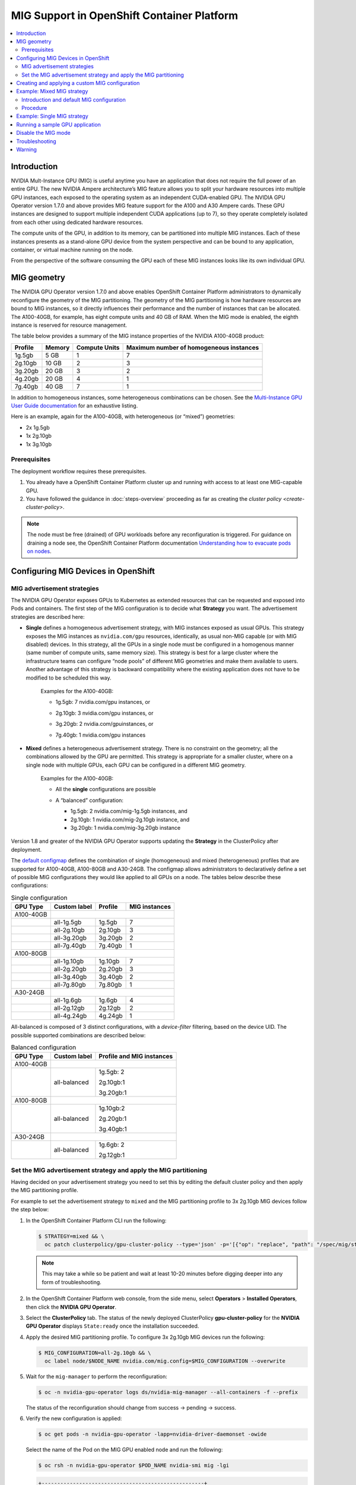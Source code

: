 .. Date: November 16 2021
.. Author: kquinn

.. headings are ## ** * - =

.. _mig-ocp:

############################################
MIG Support in OpenShift Container Platform
############################################

.. contents::
   :depth: 2
   :local:
   :backlinks: none


************
Introduction
************

NVIDIA Mult-Instance GPU (MIG) is useful anytime you have an application that does not require the full power of an entire GPU.
The new NVIDIA Ampere architecture’s MIG feature allows you to split your hardware resources into multiple GPU instances, each exposed to the operating system as an independent CUDA-enabled GPU. The NVIDIA GPU Operator version 1.7.0 and above provides MIG feature support for the A100 and A30 Ampere cards.
These GPU instances are designed to support multiple independent CUDA applications (up to 7), so they operate completely isolated from each other using dedicated hardware resources.

The compute units of the GPU, in addition to its memory, can be partitioned into multiple MIG instances.
Each of these instances presents as a stand-alone GPU device from the system perspective and can be bound to any application, container, or virtual machine running on the node.

From the perspective of the software consuming the GPU each of these MIG instances looks like its own individual GPU.

*************
MIG geometry
*************

The NVIDIA GPU Operator version 1.7.0 and above enables OpenShift Container Platform administrators to dynamically reconfigure the geometry of the MIG partitioning.
The geometry of the MIG partitioning is how hardware resources are bound to MIG instances, so it directly influences their performance and the number of instances that can be allocated.
The A100-40GB, for example, has eight compute units and 40 GB of RAM. When the MIG mode is enabled, the eighth instance is reserved for resource management.

The table below provides a summary of the MIG instance properties of the NVIDIA A100-40GB product:

+-------------+---------------+--------------+-------------------------+
|  Profile    |    Memory     | Compute Units|Maximum number           |
|             |               |              |of homogeneous instances |
+=============+===============+==============+=========================+
|   1g.5gb    |     5 GB      |      1       |         7               |
+-------------+---------------+--------------+-------------------------+
|   2g.10gb   |     10 GB     |      2       |         3               |
+-------------+---------------+--------------+-------------------------+
|   3g.20gb   |     20 GB     |      3       |         2               |
+-------------+---------------+--------------+-------------------------+
|   4g.20gb   |     20 GB     |      4       |         1               |
+-------------+---------------+--------------+-------------------------+
|   7g.40gb   |     40 GB     |      7       |         1               |
+-------------+---------------+--------------+-------------------------+

In addition to homogeneous instances, some heterogeneous combinations can be chosen. See the `Multi-Instance GPU User Guide documentation <https://docs.nvidia.com/datacenter/tesla/mig-user-guide/index.html>`_ for an exhaustive listing.

Here is an example, again for the A100-40GB, with heterogeneous (or “mixed”) geometries:

* 2x 1g.5gb
* 1x 2g.10gb
* 1x 3g.10gb

Prerequisites
*************

The deployment workflow requires these prerequisites.

#. You already have a OpenShift Container Platform cluster up and running with access to at least one MIG-capable GPU.
#. You have followed the guidance in :doc:`steps-overview` proceeding as far as creating the `cluster policy <create-cluster-policy>`.

.. note:: The node must be free (drained) of GPU workloads before any reconfiguration is triggered. For guidance on draining a node see, the OpenShift Container Platform documentation `Understanding how to evacuate pods on nodes <https://docs.openshift.com/container-platform/latest/nodes/nodes/nodes-nodes-working.html#nodes-nodes-working-evacuating_nodes-nodes-working>`_.

************************************
Configuring MIG Devices in OpenShift
************************************

MIG advertisement strategies
****************************

The NVIDIA GPU Operator exposes GPUs to Kubernetes as extended resources that can be requested and exposed into Pods and containers. The first step of the MIG configuration is to decide what **Strategy** you want. The advertisement strategies are described here:


* **Single** defines a homogeneous advertisement strategy, with MIG instances exposed as usual GPUs. This strategy exposes the MIG instances as ``nvidia.com/gpu`` resources, identically, as usual non-MIG capable (or with MIG disabled) devices. In this strategy, all the GPUs in a single node must be configured in a homogenous manner (same number of compute units, same memory size). This strategy is best for a large cluster where the infrastructure teams can configure “node pools” of different MIG geometries and make them available to users. Another advantage of this strategy is backward compatibility where the existing application does not have to be modified to be scheduled this way.

   Examples for the A100-40GB:

   * 1g.5gb:  7 nvidia.com/gpu instances, or
   * 2g.10gb: 3 nvidia.com/gpu instances, or
   * 3g.20gb: 2 nvidia.com/gpuinstances, or
   * 7g.40gb: 1 nvidia.com/gpu instances

     .. image:: graphics/Mig-profile-A100.png

* **Mixed** defines a heterogeneous advertisement strategy. There is no constraint on the geometry; all the combinations allowed by the GPU are permitted. This strategy is appropriate for a smaller cluster, where on a single node with multiple GPUs, each GPU can be configured in a different MIG geometry.

   Examples for the A100-40GB:

   * All the **single** configurations are possible
   * A “balanced” configuration:

     * 1g.5gb:  2 nvidia.com/mig-1g.5gb instances, and
     * 2g.10gb: 1 nvidia.com/mig-2g.10gb instance, and
     * 3g.20gb: 1 nvidia.com/mig-3g.20gb instance

     .. image:: graphics/mig-mixed-profile-A100.png

Version 1.8 and greater of the NVIDIA GPU Operator supports updating the **Strategy** in the ClusterPolicy after deployment.

The `default configmap <https://gitlab.com/nvidia/kubernetes/gpu-operator/-/blob/v1.8.0/assets/state-mig-manager/0400_configmap.yaml>`_ defines the combination of single (homogeneous) and mixed (heterogeneous) profiles that are supported for A100-40GB, A100-80GB and A30-24GB. The configmap allows administrators to declaratively define a set of possible MIG configurations they would like applied to all GPUs on a node.
The tables below describe these configurations:

.. table:: Single configuration

   +-------------+---------------+---------------+---------------+
   | GPU Type    | Custom label  |  Profile      | MIG instances |
   +=============+===============+===============+===============+
   | A100-40GB   |                                               |
   +-------------+---------------+---------------+---------------+
   |             |  all-1g.5gb   |   1g.5gb      |      7        |
   +-------------+---------------+---------------+---------------+
   |             |  all-2g.10gb  |   2g.10gb     |      3        |
   +-------------+---------------+---------------+---------------+
   |             |  all-3g.20gb  |   3g.20gb     |      2        |
   +-------------+---------------+---------------+---------------+
   |             |  all-7g.40gb  |   7g.40gb     |      1        |
   +-------------+---------------+---------------+---------------+
   |  A100-80GB  |                                               |
   +-------------+---------------+---------------+---------------+
   |             |  all-1g.10gb  |   1g.10gb     |      7        |
   +-------------+---------------+---------------+---------------+
   |             |  all-2g.20gb  |   2g.20gb     |      3        |
   +-------------+---------------+---------------+---------------+
   |             |  all-3g.40gb  |   3g.40gb     |      2        |
   +-------------+---------------+---------------+---------------+
   |             |  all-7g.80gb  |   7g.80gb     |      1        |
   +-------------+---------------+---------------+---------------+
   |  A30-24GB   |                                               |
   +-------------+---------------+---------------+---------------+
   |             |  all-1g.6gb   |   1g.6gb      |       4       |
   +-------------+---------------+---------------+---------------+
   |             |  all-2g.12gb  |   2g.12gb     |       2       |
   +-------------+---------------+---------------+---------------+
   |             |  all-4g.24gb  |   4g.24gb     |       1       |
   +-------------+---------------+---------------+---------------+

All-balanced is composed of 3 distinct configurations, with a `device-filter` filtering, based on the device UID. The possible supported combinations are described below:

.. table:: Balanced configuration

   +-------------+---------------+---------------------------+
   | GPU Type    | Custom label  |Profile and MIG instances  |
   +=============+===============+===========================+
   | A100-40GB   |                                           |
   +-------------+---------------+---------------------------+
   |             |  all-balanced |     1g.5gb: 2             |
   |             |               |                           |
   |             |               |     2g.10gb:1             |
   |             |               |                           |
   |             |               |     3g.20gb:1             |
   +-------------+---------------+---------------------------+
   |  A100-80GB  |                                           |
   +-------------+---------------+---------------------------+
   |             |  all-balanced |   1g.10gb:2               |
   |             |               |                           |
   |             |               |   2g.20gb:1               |
   |             |               |                           |
   |             |               |   3g.40gb:1               |
   +-------------+---------------+---------------------------+
   |  A30-24GB   |                                           |
   +-------------+---------------+---------------------------+
   |             |  all-balanced |   1g.6gb: 2               |
   |             |               |                           |
   |             |               |   2g.12gb:1               |
   +-------------+---------------+---------------------------+

.. _MIG-partitioning:

Set the MIG advertisement strategy and apply the MIG partitioning
*****************************************************************

Having decided on your advertisement strategy you need to set this by editing the default cluster policy and then apply the MIG partitioning profile.

For example to set the advertisement strategy to ``mixed`` and the MIG partitioning profile to 3x 2g.10gb MIG devices follow the step below:

#. In the OpenShift Container Platform CLI run the following:

   .. code-block:: console

      $ STRATEGY=mixed && \
        oc patch clusterpolicy/gpu-cluster-policy --type='json' -p='[{"op": "replace", "path": "/spec/mig/strategy", "value": '$STRATEGY'}]'

   .. note:: This may take a while so be patient and wait at least 10-20 minutes before digging deeper into any form of troubleshooting.

#. In the OpenShift Container Platform web console, from the side menu, select **Operators** > **Installed Operators**, then click the **NVIDIA GPU Operator**.

#. Select the **ClusterPolicy** tab. The status of the newly deployed ClusterPolicy **gpu-cluster-policy** for the **NVIDIA GPU Operator** displays ``State:ready`` once the installation succeeded.

   .. image:: graphics/cluster_policy_suceed.png

#. Apply the desired MIG partitioning profile. To configure 3x 2g.10gb MIG devices run the following:

   .. code-block:: console

      $ MIG_CONFIGURATION=all-2g.10gb && \
        oc label node/$NODE_NAME nvidia.com/mig.config=$MIG_CONFIGURATION --overwrite

#. Wait for the ``mig-manager`` to perform the reconfiguration:

   .. code-block:: console

      $ oc -n nvidia-gpu-operator logs ds/nvidia-mig-manager --all-containers -f --prefix

   The status of the reconfiguration should change from success → pending → success.

#. Verify the new configuration is applied:

   .. code-block:: console

      $ oc get pods -n nvidia-gpu-operator -lapp=nvidia-driver-daemonset -owide

   Select the name of the Pod on the MIG GPU enabled node and run the following:

   .. code-block:: console

      $ oc rsh -n nvidia-gpu-operator $POD_NAME nvidia-smi mig -lgi

   .. code-block:: console

      +----------------------------------------------------+
      | GPU instances:                                     |
      | GPU   Name          Profile  Instance   Placement  |
      |                       ID       ID       Start:Size |
      |====================================================|
      |   0  MIG 2g.10gb       19        3          4:2    |
      +----------------------------------------------------+
      |   0  MIG 2g.10gb       19        5          0:2    |
      +----------------------------------------------------+
      |   0  MIG 2g.10gb       19        6          2:2    |
      +----------------------------------------------------+

   With the profile in step 4 applied the A100 is configured into 3 MIG devices.

#. Check the node has been labeled:

   .. code-block:: console

      $ oc get nodes/$NODE_NAME --show-labels | tr ',' '\n' | grep nvidia.com

   with labels:

   .. code-block:: console

      nvidia.com/gpu.present=true
      nvidia.com/cuda.driver.major=470
      nvidia.com/cuda.driver.minor=57
      nvidia.com/cuda.driver.rev=02
      nvidia.com/cuda.runtime.major=11
      nvidia.com/cuda.runtime.minor=4
      nvidia.com/gpu.compute.major=8
      nvidia.com/gpu.compute.minor=0
      nvidia.com/gpu.count=1
      nvidia.com/gpu.family=ampere
      nvidia.com/gpu.machine=...
      nvidia.com/gpu.memory=40536
      nvidia.com/gpu.product=NVIDIA-A100-SXM4-40GB
      nvidia.com/mig-2g.10gb.count=3
      nvidia.com/mig-2g.10gb.engines.copy=2
      nvidia.com/mig-2g.10gb.engines.decoder=1
      nvidia.com/mig-2g.10gb.engines.encoder=0
      nvidia.com/mig-2g.10gb.engines.jpeg=0
      nvidia.com/mig-2g.10gb.engines.ofa=0
      nvidia.com/mig-2g.10gb.memory=9984
      nvidia.com/mig-2g.10gb.multiprocessors=28
      nvidia.com/mig-2g.10gb.slices.ci=2
      nvidia.com/mig-2g.10gb.slices.gi=2
      nvidia.com/mig.config.state=success
      nvidia.com/mig.config=all-2g.10gb
      nvidia.com/mig.strategy=mixed
      [...]

   .. note:: The extract above shows the strategy is set to ``mixed`` with the MIG configuration set to ``all-2g.10gb``.

#. Verify that the MIG instances are exposed:

   .. code-block:: console

      $ oc get node/$NODE_NAME -ojsonpath={.status.allocatable} | jq . | grep nvidia

   .. code-block:: console

      "nvidia.com/mig-2g.10gb": "3",

   .. note:: You can ignore values set to 0.

************************************************
Creating and applying a custom MIG configuration
************************************************

Follow the guidance below to create a new slicing profile.

#. Prepare a custom ``configmap`` resource file for example ``custom_configmap.yaml``. Use the `configmap <https://gitlab.com/nvidia/kubernetes/gpu-operator/-/blob/v1.8.0/assets/state-mig-manager/0400_configmap.yaml>`_  as guidance to help you build that custom configuration. For more documentation about the file format see `mig-parted <https://github.com/NVIDIA/mig-parted>`_.

   .. note:: For a list of all supported combinations and placements of profiles on A100 and A30, refer to the section on `supported profiles <https://docs.nvidia.com/datacenter/tesla/mig-user-guide/index.html#supported-profiles>`_.

#. Create the custom configuration within the ``nvidia-gpu-operator`` namespace:

   .. code-block:: console

      $ CONFIG_FILE=/path/to/custom_configmap.yaml && \
        oc create configmap custom-mig-parted-config \
           --from-file=config.yaml=$CONFIG_FILE \
           -n nvidia-gpu-operator

#. Edit the cluster policy and enter the name of the config map in the field ``spec.migManager.config.name``:

   .. code-block:: console

      $ oc edit clusterpolicy
        spec:
          migManager:
            config:
              name: custom-mig-parted-config

#. Label the node with this newly created profile following the guidance in :ref:`MIG-partitioning`.


***************************
Example: Mixed MIG strategy
***************************

Introduction and default MIG configuration
******************************************

For each MIG configuration, you specify a strategy and a MIG configuration label.

This example shows how to configure a ``mixed`` strategy with the ``all-balanced`` configuration on one NVIDIA DGX H100 host with 8 x H100 80GB GPUs.
The DGX H100 host runs a single node installation of OpenShift.

By default, MIG is disabled and is configured with the ``single`` strategy:

.. code-block:: console

   $ oc describe node | grep nvidia.com/mig

*Example Output*

.. code-block:: output

   nvidia.com/mig.capable=true
   nvidia.com/mig.config=all-disabled
   nvidia.com/mig.config.state=success
   nvidia.com/mig.strategy=single

With the default configuration, the host supports up to 8 pods with GPUs:

.. code-block:: console

   $ oc describe node | egrep "Name:|Roles:|Capacity|nvidia.com/gpu|Allocatable:|Requests +Limits"

*Example Output*

.. code-block:: output
   :emphasize-lines: 5,6

   Name:               myworker.redhat.com
   Roles:              control-plane,master,worker
   Capacity:
   nvidia.com/gpu:     8
   Allocatable:
   nvidia.com/gpu:     8
   Resource           Requests      Limits
   nvidia.com/gpu     0             0

Procedure
*********

The following steps show how to apply the ``mixed`` strategy with the MIG configuration label ``all-balanced``.

With this strategy and label, each H100 GPU enables these MIG profiles:

* 2 x 1g.10gb
* 1 x 2g.20gb
* 1 x 3g.40g

For the NVIDIA DGX H100 that has 8 H100 GPUs, performing the steps results in the following GPU capacity on the cluster:

* 16 x 1g.10gb (8 x 2)
* 8 x 2g.20gb (8 x 1)
* 8 x 3g.40gb (8 x 1)

#. Specify the host name, strategy, and configuration label in environment variables:

   .. code-block:: console

      $ NODE_NAME=myworker.redhat.com
      $ STRATEGY=mixed
      $ MIG_CONFIGURATION=all-balanced

#. Apply the strategy:

   .. code-block:: console

      $ oc patch clusterpolicy/gpu-cluster-policy --type='json' \
          -p='[{"op": "replace", "path": "/spec/mig/strategy", "value": '$STRATEGY'}]'

#. Label the node with the configuration label:

   .. code-block:: console

      $ oc label node $NODE_NAME nvidia.com/mig.config=$MIG_CONFIGURATION --overwrite

   MIG manager applies a ``mig.config.state`` label to the GPU and then terminates all the GPU pods
   in preparation to enable MIG mode and configure the GPU into the specified configuration.


#. Optional: Verify that MIG manager configured the GPUs:

   .. code-block:: console

      $ oc describe node | grep nvidia.com/mig.config

   *Example Output*

   .. code-block:: output

      nvidia.com/mig.config=all-balanced
      nvidia.com/mig.config.state=success

#. Confirm that the GPU resources are available:

   .. code-block:: console

      $ oc describe node | egrep "Name:|Roles:|Capacity|nvidia.com/gpu:|nvidia.com/mig-.* |Allocatable:|Requests +Limits"

   The following sample output shows the expected 32 GPU resources:

   * 16 x 1g.10gb
   * 8 x 1g.10gb
   * 8 x 3g.40gb

   .. code-block:: output
      :emphasize-lines: 10-12

      Name:               myworker.redhat.com
      Roles:              control-plane,master,worker
      Capacity:
      nvidia.com/gpu:          0
      nvidia.com/mig-1g.10gb:  16
      nvidia.com/mig-2g.20gb:  8
      nvidia.com/mig-3g.40gb:  8
      Allocatable:
      nvidia.com/gpu:          0
      nvidia.com/mig-1g.10gb:  16
      nvidia.com/mig-2g.20gb:  8
      nvidia.com/mig-3g.40gb:  8
      Resource                Requests      Limits
      nvidia.com/mig-1g.10gb  0             0
      nvidia.com/mig-2g.20gb  0             0
      nvidia.com/mig-3g.40gb  0             0


#. Optional: Start a pod to run the ``nvidia-smi`` command and display the GPU resources.

   #. Start the pod:

      .. code-block:: console

         $ cat <<EOF | oc apply -f -
         apiVersion: v1
         kind: Pod
         metadata:
           name: command-nvidia-smi
         spec:
           restartPolicy: Never
           containers:
           - name: cuda-container
             image: nvcr.io/nvidia/cuda:12.1.0-base-ubi8
             command: ["/bin/sh","-c"]
             args: ["nvidia-smi"]
         EOF

   #. Confirm the pod ran successfully:

      .. code-block:: console

         $ oc get pods

      *Example Output*

      .. code-block:: output

         NAME                 READY   STATUS      RESTARTS   AGE
         command-nvidia-smi   0/1     Completed   0          3m34s

   #. Confirm that the ``nvidia-smi`` output includes 32 MIG devices:

      .. code-block:: console

         $ oc logs command-nvidia-smi

      *Example Output*

      .. code-block:: output

         +---------------------------------------------------------------------------------------+
         | NVIDIA-SMI 535.104.12             Driver Version: 535.104.12   CUDA Version: 12.2     |
         |-----------------------------------------+----------------------+----------------------+
         | GPU  Name                 Persistence-M | Bus-Id        Disp.A | Volatile Uncorr. ECC |
         | Fan  Temp   Perf          Pwr:Usage/Cap |         Memory-Usage | GPU-Util  Compute M. |
         |                                         |                      |               MIG M. |
         |=========================================+======================+======================|
         |   0  NVIDIA H100 80GB HBM3          On  | 00000000:1B:00.0 Off |                   On |
         | N/A   25C    P0              71W / 700W |                  N/A |     N/A      Default |
         |                                         |                      |              Enabled |
         +-----------------------------------------+----------------------+----------------------+
         |   1  NVIDIA H100 80GB HBM3          On  | 00000000:43:00.0 Off |                   On |
         | N/A   26C    P0              70W / 700W |                  N/A |     N/A      Default |
         |                                         |                      |              Enabled |
         +-----------------------------------------+----------------------+----------------------+
         |   2  NVIDIA H100 80GB HBM3          On  | 00000000:52:00.0 Off |                   On |
         | N/A   31C    P0              72W / 700W |                  N/A |     N/A      Default |
         |                                         |                      |              Enabled |
         +-----------------------------------------+----------------------+----------------------+
         |   3  NVIDIA H100 80GB HBM3          On  | 00000000:61:00.0 Off |                   On |
         | N/A   29C    P0              71W / 700W |                  N/A |     N/A      Default |
         |                                         |                      |              Enabled |
         +-----------------------------------------+----------------------+----------------------+
         |   4  NVIDIA H100 80GB HBM3          On  | 00000000:9D:00.0 Off |                   On |
         | N/A   26C    P0              71W / 700W |                  N/A |     N/A      Default |
         |                                         |                      |              Enabled |
         +-----------------------------------------+----------------------+----------------------+
         |   5  NVIDIA H100 80GB HBM3          On  | 00000000:C3:00.0 Off |                   On |
         | N/A   25C    P0              70W / 700W |                  N/A |     N/A      Default |
         |                                         |                      |              Enabled |
         +-----------------------------------------+----------------------+----------------------+
         |   6  NVIDIA H100 80GB HBM3          On  | 00000000:D1:00.0 Off |                   On |
         | N/A   29C    P0              73W / 700W |                  N/A |     N/A      Default |
         |                                         |                      |              Enabled |
         +-----------------------------------------+----------------------+----------------------+
         |   7  NVIDIA H100 80GB HBM3          On  | 00000000:DF:00.0 Off |                   On |
         | N/A   31C    P0              72W / 700W |                  N/A |     N/A      Default |
         |                                         |                      |              Enabled |
         +-----------------------------------------+----------------------+----------------------+

         +---------------------------------------------------------------------------------------+
         | MIG devices:                                                                          |
         +------------------+--------------------------------+-----------+-----------------------+
         | GPU  GI  CI  MIG |                   Memory-Usage |        Vol|      Shared           |
         |      ID  ID  Dev |                     BAR1-Usage | SM     Unc| CE ENC DEC OFA JPG    |
         |                  |                                |        ECC|                       |
         |==================+================================+===========+=======================|
         |  0    2   0   0  |              16MiB / 40448MiB  | 60      0 |  3   0    3    0    3 |
         |                  |               0MiB / 65535MiB  |           |                       |
         +------------------+--------------------------------+-----------+-----------------------+
         |  0    3   0   1  |              11MiB / 20096MiB  | 32      0 |  2   0    2    0    2 |
         |                  |               0MiB / 32767MiB  |           |                       |
         +------------------+--------------------------------+-----------+-----------------------+
         |  0    9   0   2  |               5MiB /  9984MiB  | 16      0 |  1   0    1    0    1 |
         |                  |               0MiB / 16383MiB  |           |                       |
         +------------------+--------------------------------+-----------+-----------------------+
         |  0   10   0   3  |               5MiB /  9984MiB  | 16      0 |  1   0    1    0    1 |
         |                  |               0MiB / 16383MiB  |           |                       |
         +------------------+--------------------------------+-----------+-----------------------+
         |  1    2   0   0  |              16MiB / 40448MiB  | 60      0 |  3   0    3    0    3 |
         |                  |               0MiB / 65535MiB  |           |                       |
         +------------------+--------------------------------+-----------+-----------------------+
         |  1    3   0   1  |              11MiB / 20096MiB  | 32      0 |  2   0    2    0    2 |
         |                  |               0MiB / 32767MiB  |           |                       |
         +------------------+--------------------------------+-----------+-----------------------+
         |  1    9   0   2  |               5MiB /  9984MiB  | 16      0 |  1   0    1    0    1 |
         |                  |               0MiB / 16383MiB  |           |                       |
         +------------------+--------------------------------+-----------+-----------------------+
         |  1   10   0   3  |               5MiB /  9984MiB  | 16      0 |  1   0    1    0    1 |
         |                  |               0MiB / 16383MiB  |           |                       |
         +------------------+--------------------------------+-----------+-----------------------+
         |  2    2   0   0  |              16MiB / 40448MiB  | 60      0 |  3   0    3    0    3 |
         |                  |               0MiB / 65535MiB  |           |                       |
         +------------------+--------------------------------+-----------+-----------------------+
         |  2    3   0   1  |              11MiB / 20096MiB  | 32      0 |  2   0    2    0    2 |
         |                  |               0MiB / 32767MiB  |           |                       |
         +------------------+--------------------------------+-----------+-----------------------+
         |  2    9   0   2  |               5MiB /  9984MiB  | 16      0 |  1   0    1    0    1 |
         |                  |               0MiB / 16383MiB  |           |                       |
         +------------------+--------------------------------+-----------+-----------------------+
         |  2   10   0   3  |               5MiB /  9984MiB  | 16      0 |  1   0    1    0    1 |
         |                  |               0MiB / 16383MiB  |           |                       |
         +------------------+--------------------------------+-----------+-----------------------+
         |  3    2   0   0  |              16MiB / 40448MiB  | 60      0 |  3   0    3    0    3 |
         |                  |               0MiB / 65535MiB  |           |                       |
         +------------------+--------------------------------+-----------+-----------------------+
         |  3    3   0   1  |              11MiB / 20096MiB  | 32      0 |  2   0    2    0    2 |
         |                  |               0MiB / 32767MiB  |           |                       |
         +------------------+--------------------------------+-----------+-----------------------+
         |  3    9   0   2  |               5MiB /  9984MiB  | 16      0 |  1   0    1    0    1 |
         |                  |               0MiB / 16383MiB  |           |                       |
         +------------------+--------------------------------+-----------+-----------------------+
         |  3   10   0   3  |               5MiB /  9984MiB  | 16      0 |  1   0    1    0    1 |
         |                  |               0MiB / 16383MiB  |           |                       |
         +------------------+--------------------------------+-----------+-----------------------+
         |  4    1   0   0  |              16MiB / 40448MiB  | 60      0 |  3   0    3    0    3 |
         |                  |               0MiB / 65535MiB  |           |                       |
         +------------------+--------------------------------+-----------+-----------------------+
         |  4    5   0   1  |              11MiB / 20096MiB  | 32      0 |  2   0    2    0    2 |
         |                  |               0MiB / 32767MiB  |           |                       |
         +------------------+--------------------------------+-----------+-----------------------+
         |  4   13   0   2  |               5MiB /  9984MiB  | 16      0 |  1   0    1    0    1 |
         |                  |               0MiB / 16383MiB  |           |                       |
         +------------------+--------------------------------+-----------+-----------------------+
         |  4   14   0   3  |               5MiB /  9984MiB  | 16      0 |  1   0    1    0    1 |
         |                  |               0MiB / 16383MiB  |           |                       |
         +------------------+--------------------------------+-----------+-----------------------+
         |  5    1   0   0  |              16MiB / 40448MiB  | 60      0 |  3   0    3    0    3 |
         |                  |               0MiB / 65535MiB  |           |                       |
         +------------------+--------------------------------+-----------+-----------------------+
         |  5    5   0   1  |              11MiB / 20096MiB  | 32      0 |  2   0    2    0    2 |
         |                  |               0MiB / 32767MiB  |           |                       |
         +------------------+--------------------------------+-----------+-----------------------+
         |  5   13   0   2  |               5MiB /  9984MiB  | 16      0 |  1   0    1    0    1 |
         |                  |               0MiB / 16383MiB  |           |                       |
         +------------------+--------------------------------+-----------+-----------------------+
         |  5   14   0   3  |               5MiB /  9984MiB  | 16      0 |  1   0    1    0    1 |
         |                  |               0MiB / 16383MiB  |           |                       |
         +------------------+--------------------------------+-----------+-----------------------+
         |  6    2   0   0  |              16MiB / 40448MiB  | 60      0 |  3   0    3    0    3 |
         |                  |               0MiB / 65535MiB  |           |                       |
         +------------------+--------------------------------+-----------+-----------------------+
         |  6    3   0   1  |              11MiB / 20096MiB  | 32      0 |  2   0    2    0    2 |
         |                  |               0MiB / 32767MiB  |           |                       |
         +------------------+--------------------------------+-----------+-----------------------+
         |  6    9   0   2  |               5MiB /  9984MiB  | 16      0 |  1   0    1    0    1 |
         |                  |               0MiB / 16383MiB  |           |                       |
         +------------------+--------------------------------+-----------+-----------------------+
         |  6   10   0   3  |               5MiB /  9984MiB  | 16      0 |  1   0    1    0    1 |
         |                  |               0MiB / 16383MiB  |           |                       |
         +------------------+--------------------------------+-----------+-----------------------+
         |  7    2   0   0  |              16MiB / 40448MiB  | 60      0 |  3   0    3    0    3 |
         |                  |               0MiB / 65535MiB  |           |                       |
         +------------------+--------------------------------+-----------+-----------------------+
         |  7    3   0   1  |              11MiB / 20096MiB  | 32      0 |  2   0    2    0    2 |
         |                  |               0MiB / 32767MiB  |           |                       |
         +------------------+--------------------------------+-----------+-----------------------+
         |  7    9   0   2  |               5MiB /  9984MiB  | 16      0 |  1   0    1    0    1 |
         |                  |               0MiB / 16383MiB  |           |                       |
         +------------------+--------------------------------+-----------+-----------------------+
         |  7   10   0   3  |               5MiB /  9984MiB  | 16      0 |  1   0    1    0    1 |
         |                  |               0MiB / 16383MiB  |           |                       |
         +------------------+--------------------------------+-----------+-----------------------+

         +---------------------------------------------------------------------------------------+
         | Processes:                                                                            |
         |  GPU   GI   CI        PID   Type   Process name                            GPU Memory |
         |        ID   ID                                                             Usage      |
         |=======================================================================================|
         |  No running processes found                                                           |
         +---------------------------------------------------------------------------------------+

   #. Delete the sample pod:

      .. code-block:: console

         $ oc delete pod command-nvidia-smi

      *Example Output*

      .. code-block:: output

         pod "command-nvidia-smi" deleted

****************************
Example: Single MIG strategy
****************************

This example shows how to configure a ``single`` strategy with the ``all-3g.40gb`` configuration on one NVIDIA DGX H100 host with 8 x H100 80GB GPUs.
The DGX H100 host runs a single node installation of OpenShift.

For information about the initial default MIG configuration and viewing it, refer to the beginning of
:ref:`Example: Mixed MIG strategy`.

#. Specify the host name, strategy, and configuration label in environment variables:

   .. code-block:: console

      $ NODE_NAME=myworker.redhat.com
      $ STRATEGY=single
      $ MIG_CONFIGURATION=all-3g.40gb

#. Apply the strategy:

   .. code-block:: console

      $ oc patch clusterpolicy/gpu-cluster-policy --type='json' \
          -p='[{"op": "replace", "path": "/spec/mig/strategy", "value": '$STRATEGY'}]'

#. Label the node with the configuration label:

   .. code-block:: console

      $ oc label node $NODE_NAME nvidia.com/mig.config=$MIG_CONFIGURATION --overwrite

   MIG manager applies a ``mig.config.state`` label to the GPU and then terminates all the GPU pods
   in preparation to enable MIG mode and configure the GPU into the specified configuration.

#. Confirm that the GPU resources are available:

   .. code-block:: console

      $ oc describe node | egrep "Name:|Roles:|Capacity|nvidia.com/gpu:|nvidia.com/mig-.* |Allocatable:|Requests +Limits"

   The following sample output shows the expected 16 GPUs:

   .. code-block:: output
      :emphasize-lines: 8,9

      Name:               myworker.redhat.com
      Roles:              control-plane,master,worker
      Capacity:
      nvidia.com/gpu:          16
      nvidia.com/mig-1g.10gb:  0
      nvidia.com/mig-2g.20gb:  0
      nvidia.com/mig-3g.40gb:  0
      Allocatable:
      nvidia.com/gpu:          16
      nvidia.com/mig-1g.10gb:  0
      nvidia.com/mig-2g.20gb:  0
      nvidia.com/mig-3g.40gb:  0
      Resource                Requests      Limits
      nvidia.com/mig-1g.10gb  0             0
      nvidia.com/mig-2g.20gb  0             0
      nvidia.com/mig-3g.40gb  0             0

#. Optional: Start a pod to run the ``nvidia-smi`` command and display the GPU resources.

   #. Start the pod:

      .. code-block:: console

         $ cat <<EOF | oc apply -f -
         apiVersion: v1
         kind: Pod
         metadata:
           name: command-nvidia-smi
         spec:
           restartPolicy: Never
           containers:
           - name: cuda-container
             image: nvcr.io/nvidia/cuda:12.1.0-base-ubi8
             command: ["/bin/sh","-c"]
             args: ["nvidia-smi"]
         EOF

   #. Confirm the pod ran successfully:

      .. code-block:: console

         $ oc get pods

      *Example Output*

      .. code-block:: output

         NAME                 READY   STATUS      RESTARTS   AGE
         command-nvidia-smi   0/1     Completed   0          3m34s

   #. Confirm that the ``nvidia-smi`` output includes 16 MIG devices:

      .. code-block:: console

         $ oc logs command-nvidia-smi

      *Example Output*

      .. code-block:: output
         :emphasize-lines: 42,47-94

         +---------------------------------------------------------------------------------------+
         | NVIDIA-SMI 535.104.12             Driver Version: 535.104.12   CUDA Version: 12.2     |
         |-----------------------------------------+----------------------+----------------------+
         | GPU  Name                 Persistence-M | Bus-Id        Disp.A | Volatile Uncorr. ECC |
         | Fan  Temp   Perf          Pwr:Usage/Cap |         Memory-Usage | GPU-Util  Compute M. |
         |                                         |                      |               MIG M. |
         |=========================================+======================+======================|
         |   0  NVIDIA H100 80GB HBM3          On  | 00000000:1B:00.0 Off |                   On |
         | N/A   25C    P0              75W / 700W |                  N/A |     N/A      Default |
         |                                         |                      |              Enabled |
         +-----------------------------------------+----------------------+----------------------+
         |   1  NVIDIA H100 80GB HBM3          On  | 00000000:43:00.0 Off |                   On |
         | N/A   27C    P0              74W / 700W |                  N/A |     N/A      Default |
         |                                         |                      |              Enabled |
         +-----------------------------------------+----------------------+----------------------+
         |   2  NVIDIA H100 80GB HBM3          On  | 00000000:52:00.0 Off |                   On |
         | N/A   32C    P0              75W / 700W |                  N/A |     N/A      Default |
         |                                         |                      |              Enabled |
         +-----------------------------------------+----------------------+----------------------+
         |   3  NVIDIA H100 80GB HBM3          On  | 00000000:61:00.0 Off |                   On |
         | N/A   30C    P0              74W / 700W |                  N/A |     N/A      Default |
         |                                         |                      |              Enabled |
         +-----------------------------------------+----------------------+----------------------+
         |   4  NVIDIA H100 80GB HBM3          On  | 00000000:9D:00.0 Off |                   On |
         | N/A   27C    P0              75W / 700W |                  N/A |     N/A      Default |
         |                                         |                      |              Enabled |
         +-----------------------------------------+----------------------+----------------------+
         |   5  NVIDIA H100 80GB HBM3          On  | 00000000:C3:00.0 Off |                   On |
         | N/A   25C    P0              73W / 700W |                  N/A |     N/A      Default |
         |                                         |                      |              Enabled |
         +-----------------------------------------+----------------------+----------------------+
         |   6  NVIDIA H100 80GB HBM3          On  | 00000000:D1:00.0 Off |                   On |
         | N/A   30C    P0              77W / 700W |                  N/A |     N/A      Default |
         |                                         |                      |              Enabled |
         +-----------------------------------------+----------------------+----------------------+
         |   7  NVIDIA H100 80GB HBM3          On  | 00000000:DF:00.0 Off |                   On |
         | N/A   31C    P0              76W / 700W |                  N/A |     N/A      Default |
         |                                         |                      |              Enabled |
         +-----------------------------------------+----------------------+----------------------+

         +---------------------------------------------------------------------------------------+
         | MIG devices:                                                                          |
         +------------------+--------------------------------+-----------+-----------------------+
         | GPU  GI  CI  MIG |                   Memory-Usage |        Vol|      Shared           |
         |      ID  ID  Dev |                     BAR1-Usage | SM     Unc| CE ENC DEC OFA JPG    |
         |                  |                                |        ECC|                       |
         |==================+================================+===========+=======================|
         |  0    1   0   0  |              16MiB / 40448MiB  | 60      0 |  3   0    3    0    3 |
         |                  |               0MiB / 65535MiB  |           |                       |
         +------------------+--------------------------------+-----------+-----------------------+
         |  0    2   0   1  |              16MiB / 40448MiB  | 60      0 |  3   0    3    0    3 |
         |                  |               0MiB / 65535MiB  |           |                       |
         +------------------+--------------------------------+-----------+-----------------------+
         |  1    1   0   0  |              16MiB / 40448MiB  | 60      0 |  3   0    3    0    3 |
         |                  |               0MiB / 65535MiB  |           |                       |
         +------------------+--------------------------------+-----------+-----------------------+
         |  1    2   0   1  |              16MiB / 40448MiB  | 60      0 |  3   0    3    0    3 |
         |                  |               0MiB / 65535MiB  |           |                       |
         +------------------+--------------------------------+-----------+-----------------------+
         |  2    1   0   0  |              16MiB / 40448MiB  | 60      0 |  3   0    3    0    3 |
         |                  |               0MiB / 65535MiB  |           |                       |
         +------------------+--------------------------------+-----------+-----------------------+
         |  2    2   0   1  |              16MiB / 40448MiB  | 60      0 |  3   0    3    0    3 |
         |                  |               0MiB / 65535MiB  |           |                       |
         +------------------+--------------------------------+-----------+-----------------------+
         |  3    1   0   0  |              16MiB / 40448MiB  | 60      0 |  3   0    3    0    3 |
         |                  |               0MiB / 65535MiB  |           |                       |
         +------------------+--------------------------------+-----------+-----------------------+
         |  3    2   0   1  |              16MiB / 40448MiB  | 60      0 |  3   0    3    0    3 |
         |                  |               0MiB / 65535MiB  |           |                       |
         +------------------+--------------------------------+-----------+-----------------------+
         |  4    1   0   0  |              16MiB / 40448MiB  | 60      0 |  3   0    3    0    3 |
         |                  |               0MiB / 65535MiB  |           |                       |
         +------------------+--------------------------------+-----------+-----------------------+
         |  4    2   0   1  |              16MiB / 40448MiB  | 60      0 |  3   0    3    0    3 |
         |                  |               0MiB / 65535MiB  |           |                       |
         +------------------+--------------------------------+-----------+-----------------------+
         |  5    1   0   0  |              16MiB / 40448MiB  | 60      0 |  3   0    3    0    3 |
         |                  |               0MiB / 65535MiB  |           |                       |
         +------------------+--------------------------------+-----------+-----------------------+
         |  5    2   0   1  |              16MiB / 40448MiB  | 60      0 |  3   0    3    0    3 |
         |                  |               0MiB / 65535MiB  |           |                       |
         +------------------+--------------------------------+-----------+-----------------------+
         |  6    1   0   0  |              16MiB / 40448MiB  | 60      0 |  3   0    3    0    3 |
         |                  |               0MiB / 65535MiB  |           |                       |
         +------------------+--------------------------------+-----------+-----------------------+
         |  6    2   0   1  |              16MiB / 40448MiB  | 60      0 |  3   0    3    0    3 |
         |                  |               0MiB / 65535MiB  |           |                       |
         +------------------+--------------------------------+-----------+-----------------------+
         |  7    1   0   0  |              16MiB / 40448MiB  | 60      0 |  3   0    3    0    3 |
         |                  |               0MiB / 65535MiB  |           |                       |
         +------------------+--------------------------------+-----------+-----------------------+
         |  7    2   0   1  |              16MiB / 40448MiB  | 60      0 |  3   0    3    0    3 |
         |                  |               0MiB / 65535MiB  |           |                       |
         +------------------+--------------------------------+-----------+-----------------------+

         +---------------------------------------------------------------------------------------+
         | Processes:                                                                            |
         |  GPU   GI   CI        PID   Type   Process name                            GPU Memory |
         |        ID   ID                                                             Usage      |
         |=======================================================================================|
         |  No running processes found                                                           |
         +---------------------------------------------------------------------------------------+

   #. Delete the sample pod:

      .. code-block:: console

         $ oc delete pod command-nvidia-smi

      *Example Output*

      .. code-block:: output

         pod "command-nvidia-smi" deleted

*************************************************************
Running a sample GPU application
*************************************************************

Let’s run a simple CUDA sample, in this case ``vectorAdd`` by requesting a GPU resource as you would normally do in Kubernetes.

If the cluster is configured with the ``mixed`` advertisement strategy.

#. Request the MIG instance with ``nvidia.com/mig-2g.10gb: 1`` as follows:

   .. note:: There is no need for a nodeSelector, as the Pod is necessarily scheduled on a ``2g.10gb`` MIG instance.

   .. code-block:: console

      $ cat << EOF | oc create -f -

      apiVersion: v1
      kind: Pod
      metadata:
        name: cuda-vectoradd
      spec:
        restartPolicy: OnFailure
        containers:
        - name: cuda-vectoradd
          image: "nvidia/samples:vectoradd-cuda11.2.1"
          resources:
            limits:
              nvidia.com/mig-2g.10gb: 1
      EOF

   .. code-block:: console

      pod/cuda-vectoradd created

#. Check the logs of the container:

   .. code-block:: console

      $ oc logs cuda-vectoradd

   .. code-block:: console

      [Vector addition of 50000 elements]
      Copy input data from the host memory to the CUDA device
      CUDA kernel launch with 196 blocks of 256 threads
      Copy output data from the CUDA device to the host memory
      Test PASSED
      Done

If the cluster is configured with the ``single`` advertisement strategy.

#. Request the MIG instance with ``nvidia.com/gpu: 1`` and enforce the Pod scheduling on a node with a ``2g.10gb`` MIG instance with the ``nodeSelector`` stanza as follows:

   .. code-block:: console

      $ cat << EOF | oc create -f -

      apiVersion: v1
      kind: Pod
      metadata:
        name: cuda-vectoradd
      spec:
        restartPolicy: OnFailure
        containers:
        - name: cuda-vectoradd
          image: "nvidia/samples:vectoradd-cuda11.2.1"
          resources:
            limits:
              nvidia.com/gpu: 1
        nodeSelector:
          nvidia.com/gpu.product: A100-SXM4-40GB-MIG-1g.5gb
      EOF

*************************
Disable the MIG mode
*************************

To turn MIG mode off so that you can utilize the full capacity of the GPU run the following:

   .. code-block:: console

      $ MIG_CONFIGURATION=all-disabled && \
        oc label node/$NODE_NAME nvidia.com/mig.config=$MIG_CONFIGURATION --overwrite

*************************************************************
Troubleshooting
*************************************************************

The MIG reconfiguration is handled exclusively by the controller deployed within the ``nvidia-mig-manager`` DaemonSet. Inspecting the logs of these Pods should give a clue about what went wrong.

#. Check the logs of the container:

   .. code-block:: console

      $ oc logs nvidia-mig-manager

   The cluster administrator is expected to drain the node from any GPU workload, before requesting the MIG reconfiguration. If the node is not properly drained, the ``nvidia-mig-manager`` will fail with this error in the logs:

      .. code-block:: console

          Updating MIG config: map[2g.10gb:3]
         Error clearing MigConfig: error destroying Compute instance for profile '(0, 0)': In use by another client
         Error clearing MIG config on GPU 0, erroneous devices may persist
         Error setting MIGConfig: error attempting multiple config orderings: all orderings failed
         Restarting all GPU clients previously shutdown by reenabling their component-specific nodeSelector labels
         Changing the 'nvidia.com/mig.config.state' node label to 'failed'

Resolve this issue by:

#. Correctly draining the node. For guidance on draining a node see, the OpenShift Container Platform documentation `Understanding how to evacuate pods on nodes <https://docs.openshift.com/container-platform/latest/nodes/nodes/nodes-nodes-working.html#nodes-nodes-working-evacuating_nodes-nodes-working>`_.

#. Retrigger the reconfiguration by forcing the label update:

   .. code-block:: console

      $ oc label node/$NODE_NAME nvidia.com/mig.config- --overwrite

   .. code-block:: console

      $ oc label node/$NODE_NAME nvidia.com/mig.config=$MIG_CONFIGURATION --overwrite

**********************
Warning
**********************
This code will never work:

.. code-block:: yaml

   hello:
      gpu-operator: false